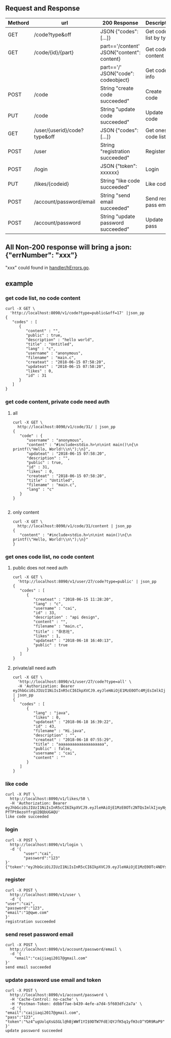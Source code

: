 ** Request and Response

| Methord | url                          | 200 Response                              | Description           |
|---------+------------------------------+-------------------------------------------+-----------------------|
| GET     | /code?type&off               | JSON {"codes": [...]}                     | Get code list by type |
| GET     | /code/{id}/{part}            | part=='/content' JSON{"content": content} | Get code content      |
|         |                              | part=='/' JSON{"code": codeobject}        | Get code info         |
| POST    | /code                        | String "create code succeeded"            | Create code           |
| PUT     | /code                        | String "update code succeeded"            | Update code           |
| GET     | /user/{userid}/code?type&off | JSON {"codes": [...]}                     | Get ones code list    |
| POST    | /user                        | String "registration succeeded"           | Register              |
| POST    | /login                       | JSON {"token": xxxxxx}                    | Login                 |
| PUT     | /likes/{codeid}              | String "like code succeeded"              | Like code             |
| POST    | /account/password/email      | String "send email succeeded"             | Send reset pass email |
| POST    | /account/password            | String "update password succeeded"        | Update pass           |


** All Non-200 response will bring a json: {"errNumber": "xxx"}
   "xxx" could found in [[https://github.com/keller0/yxi-back/blob/master/handler/hErrors.go][handler/hErrors.go]].

** example
*** get code list, no code content
#+BEGIN_SRC
curl -X GET \
  'http://localhost:8090/v1/code?type=public&off=17' |json_pp
{
   "codes" : [
      {
         "content" : "",
         "public" : true,
         "description" : "hello world",
         "title" : "Untitled",
         "lang" : "c",
         "username" : "anonymous",
         "filename" : "main.c",
         "createat" : "2018-06-15 07:58:20",
         "updateat" : "2018-06-15 07:58:20",
         "likes" : 0,
         "id" : 31
      }
   ]
}
#+END_SRC

*** get code content, private code need auth
**** all
#+BEGIN_SRC
curl -X GET \
  http://localhost:8090/v1/code/31/ | json_pp
{
   "code" : {
      "username" : "anonymous",
      "content" : "#include<stdio.h>\n\nint main()\n{\n    printf(\"Hello, World!\\n\");\n}",
      "updateat" : "2018-06-15 07:58:20",
      "description" : "",
      "public" : true,
      "id" : 31,
      "likes" : 0,
      "createat" : "2018-06-15 07:58:20",
      "title" : "Untitled",
      "filename" : "main.c",
      "lang" : "c"
   }
}

#+END_SRC
**** only content
#+BEGIN_SRC
curl -X GET \
  http://localhost:8090/v1/code/31/content | json_pp
{
   "content" : "#include<stdio.h>\n\nint main()\n{\n    printf(\"Hello, World!\\n\");\n}"
}
#+END_SRC
*** get ones code list, no code content
**** public does not need auth
#+BEGIN_SRC
curl -X GET \
  'http://localhost:8090/v1/user/27/code?type=public' | json_pp
{
   "codes" : [
      {
         "createat" : "2018-06-15 11:28:20",
         "lang" : "c",
         "username" : "cai",
         "id" : 33,
         "description" : "api design",
         "content" : "",
         "filename" : "main.c",
         "title" : "杂志社",
         "likes" : 1,
         "updateat" : "2018-06-18 16:40:13",
         "public" : true
      }
   ]
}
#+END_SRC
**** private/all need auth
#+BEGIN_SRC
curl -X GET \
  'http://localhost:8090/v1/user/27/code?type=all' \
  -H 'Authorization: Bearer eyJhbGciOiJIUzI1NiIsInR5cCI6IkpXVCJ9.eyJleHAiOjE1MzE0OTc4MjEsImlkIjoyNywicnVudG9rZW4iOiJrR25vakJDNDUxaW5JU3cqUjJsc3dORV5nenUjZylvRVJTYzdVOXU3IiwidXNlcm5hbWUiOiJjYWkifQ.U4L0yxezPV42Dg09xdlIv1EZIOR4DAzn2rO8CySQajw' | json_pp
{
   "codes" : [
      {
         "lang" : "java",
         "likes" : 0,
         "updateat" : "2018-06-18 16:39:22",
         "id" : 43,
         "filename" : "Hi.java",
         "description" : "",
         "createat" : "2018-06-18 07:55:29",
         "title" : "aaaaaaaaaaaaaaaaaaaa",
         "public" : false,
         "username" : "cai",
         "content" : ""
      }
   ]
}
#+END_SRC
*** like code
#+BEGIN_SRC
curl -X PUT \
  http://localhost:8090/v1/likes/50 \
  -H 'Authorization: Bearer eyJhbGciOiJIUzI1NiIsInR5cCI6IkpXVCJ9.eyJleHAiOjE1MzE0OTc2NTQsImlkIjoyNywicnVudG9rZW4iOiJrR25vakJDNDUxaW5JU3cqUjJsc3dORV5nenUjZylvRVJTYzdVOXU3IiwidXNlcm5hbWUiOiJjYWkifQ.nQQxPhh61xnUsCF5E_h-PfTPt8ezoYfrgU2BQbUGAQU'
like code succeeded
#+END_SRC
*** login
#+BEGIN_SRC
curl -X POST \
  http://localhost:8090/v1/login \
  -d '{
        "user":"cai",
        "password":"123"
}'
{"token":"eyJhbGciOiJIUzI1NiIsInR5cCI6IkpXVCJ9.eyJleHAiOjE1MzE0OTc4NDYsImlkIjoyNywicnVudG9rZW4iOiJrR25vakJDNDUxaW5JU3cqUjJsc3dORV5nenUjZylvRVJTYzdVOXU3IiwidXNlcm5hbWUiOiJjYWkifQ.wUZPCxAJUlz69lwrPFJ_97gWlgcD1tu682jJkQfcPOo"}
#+END_SRC
*** register
#+BEGIN_SRC
curl -X POST \
  http://localhost:8090/v1/user \
  -d '{
"user":"cai",
"password":"123",
"email":"1@qwe.com"
}'
registration succeeded
#+END_SRC
*** send reset password email
#+BEGIN_SRC
curl -X POST \
  http://localhost:8090/v1/account/password/email \
  -d '{
	"email":"caijiaqi2017@gmail.com"
}'
send email succeeded
#+END_SRC
*** update password use email and token
#+BEGIN_SRC
curl -X POST \
  http://localhost:8090/v1/account/password \
  -H 'Cache-Control: no-cache' \
  -H 'Postman-Token: ddbbf7ae-b439-4efe-a7d4-5f603dfc2a7a' \
  -d '{
"email":"caijiaqi2017@gmail.com",
"pass":"123",
"token":"%z4^ugUolqXs&SGLl@hBjWWf1YI$9DTW7FdE)QYJfK5q1yfH3cO^YDR9RaP9"
}'
update password succeeded
#+END_SRC
